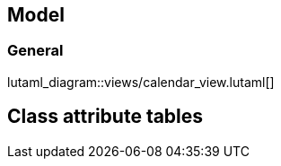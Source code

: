 
== Model

=== General

lutaml_diagram::views/calendar_view.lutaml[]


// Calendar

[lutaml_uml_class,views/calendar_view.lutaml,Calendar]

// Event

[lutaml_uml_class,views/calendar_view.lutaml,Event]


== Class attribute tables

[lutaml_uml_attributes_table,views/calendar_view.lutaml,Calendar]

[lutaml_uml_attributes_table,views/calendar_view.lutaml,Event]

